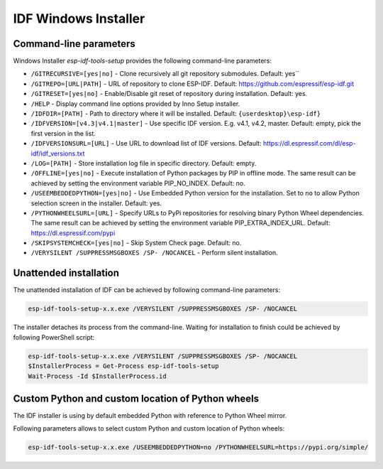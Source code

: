 IDF Windows Installer
=====================

Command-line parameters
-----------------------

Windows Installer `esp-idf-tools-setup` provides the following command-line parameters:

* ``/GITRECURSIVE=[yes|no]`` - Clone recursively all git repository submodules. Default: yes``
* ``/GITREPO=[URL|PATH]`` - URL of repository to clone ESP-IDF. Default: https://github.com/espressif/esp-idf.git
* ``/GITRESET=[yes|no]`` - Enable/Disable git reset of repository during installation. Default: yes.
* ``/HELP`` - Display command line options provided by Inno Setup installer.
* ``/IDFDIR=[PATH]`` - Path to directory where it will be installed. Default: ``{userdesktop}\esp-idf}``
* ``/IDFVERSION=[v4.3|v4.1|master]`` - Use specific IDF version. E.g. v4.1, v4.2, master. Default: empty, pick the first version in the list.
* ``/IDFVERSIONSURL=[URL]`` - Use URL to download list of IDF versions. Default: https://dl.espressif.com/dl/esp-idf/idf_versions.txt
* ``/LOG=[PATH]`` - Store installation log file in specific directory. Default: empty.
* ``/OFFLINE=[yes|no]`` - Execute installation of Python packages by PIP in offline mode. The same result can be achieved by setting the environment variable PIP_NO_INDEX. Default: no.
* ``/USEEMBEDDEDPYTHON=[yes|no]`` - Use Embedded Python version for the installation. Set to ``no`` to allow Python selection screen in the installer. Default: yes.
* ``/PYTHONWHEELSURL=[URL]`` - Specify URLs to PyPi repositories for resolving binary Python Wheel dependencies. The same result can be achieved by setting the environment variable PIP_EXTRA_INDEX_URL. Default: https://dl.espressif.com/pypi
* ``/SKIPSYSTEMCHECK=[yes|no]`` - Skip System Check page. Default: no.
* ``/VERYSILENT /SUPPRESSMSGBOXES /SP- /NOCANCEL`` - Perform silent installation.

Unattended installation
-----------------------

The unattended installation of IDF can be achieved by following command-line parameters:

.. code-block:: batch

    esp-idf-tools-setup-x.x.exe /VERYSILENT /SUPPRESSMSGBOXES /SP- /NOCANCEL

The installer detaches its process from the command-line. Waiting for installation to finish could be achieved by following PowerShell script:

.. code-block:: powershell

    esp-idf-tools-setup-x.x.exe /VERYSILENT /SUPPRESSMSGBOXES /SP- /NOCANCEL
    $InstallerProcess = Get-Process esp-idf-tools-setup
    Wait-Process -Id $InstallerProcess.id

Custom Python and custom location of Python wheels
--------------------------------------------------

The IDF installer is using by default embedded Python with reference to Python Wheel mirror.

Following parameters allows to select custom Python and custom location of Python wheels:

.. code-block:: batch

    esp-idf-tools-setup-x.x.exe /USEEMBEDDEDPYTHON=no /PYTHONWHEELSURL=https://pypi.org/simple/

